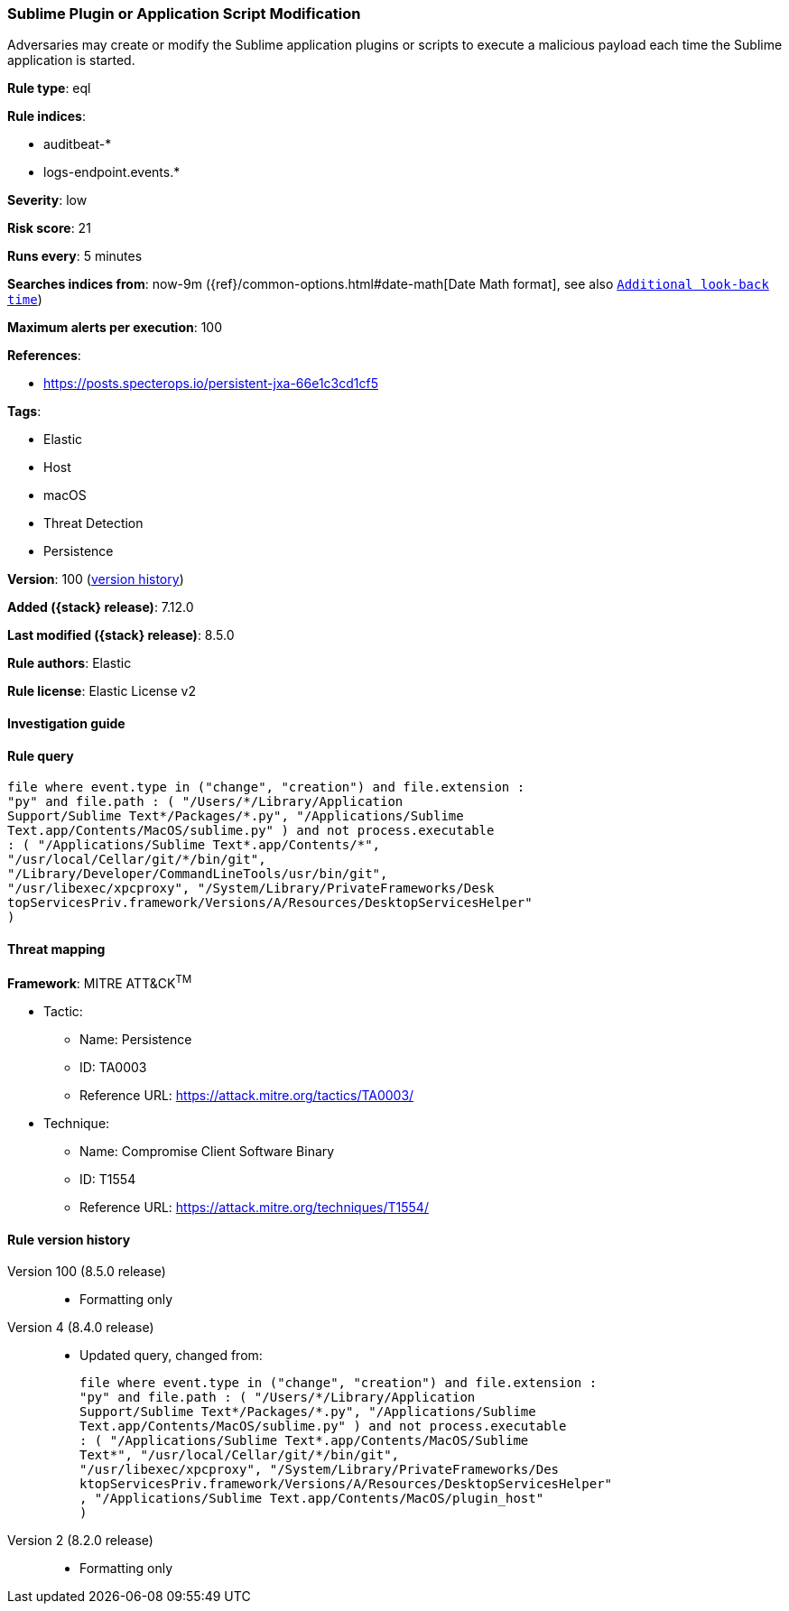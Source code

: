 [[sublime-plugin-or-application-script-modification]]
=== Sublime Plugin or Application Script Modification

Adversaries may create or modify the Sublime application plugins or scripts to execute a malicious payload each time the Sublime application is started.

*Rule type*: eql

*Rule indices*:

* auditbeat-*
* logs-endpoint.events.*

*Severity*: low

*Risk score*: 21

*Runs every*: 5 minutes

*Searches indices from*: now-9m ({ref}/common-options.html#date-math[Date Math format], see also <<rule-schedule, `Additional look-back time`>>)

*Maximum alerts per execution*: 100

*References*:

* https://posts.specterops.io/persistent-jxa-66e1c3cd1cf5

*Tags*:

* Elastic
* Host
* macOS
* Threat Detection
* Persistence

*Version*: 100 (<<sublime-plugin-or-application-script-modification-history, version history>>)

*Added ({stack} release)*: 7.12.0

*Last modified ({stack} release)*: 8.5.0

*Rule authors*: Elastic

*Rule license*: Elastic License v2

==== Investigation guide


[source,markdown]
----------------------------------

----------------------------------


==== Rule query


[source,js]
----------------------------------
file where event.type in ("change", "creation") and file.extension :
"py" and file.path : ( "/Users/*/Library/Application
Support/Sublime Text*/Packages/*.py", "/Applications/Sublime
Text.app/Contents/MacOS/sublime.py" ) and not process.executable
: ( "/Applications/Sublime Text*.app/Contents/*",
"/usr/local/Cellar/git/*/bin/git",
"/Library/Developer/CommandLineTools/usr/bin/git",
"/usr/libexec/xpcproxy", "/System/Library/PrivateFrameworks/Desk
topServicesPriv.framework/Versions/A/Resources/DesktopServicesHelper"
)
----------------------------------

==== Threat mapping

*Framework*: MITRE ATT&CK^TM^

* Tactic:
** Name: Persistence
** ID: TA0003
** Reference URL: https://attack.mitre.org/tactics/TA0003/
* Technique:
** Name: Compromise Client Software Binary
** ID: T1554
** Reference URL: https://attack.mitre.org/techniques/T1554/

[[sublime-plugin-or-application-script-modification-history]]
==== Rule version history

Version 100 (8.5.0 release)::
* Formatting only

Version 4 (8.4.0 release)::
* Updated query, changed from:
+
[source, js]
----------------------------------
file where event.type in ("change", "creation") and file.extension :
"py" and file.path : ( "/Users/*/Library/Application
Support/Sublime Text*/Packages/*.py", "/Applications/Sublime
Text.app/Contents/MacOS/sublime.py" ) and not process.executable
: ( "/Applications/Sublime Text*.app/Contents/MacOS/Sublime
Text*", "/usr/local/Cellar/git/*/bin/git",
"/usr/libexec/xpcproxy", "/System/Library/PrivateFrameworks/Des
ktopServicesPriv.framework/Versions/A/Resources/DesktopServicesHelper"
, "/Applications/Sublime Text.app/Contents/MacOS/plugin_host"
)
----------------------------------

Version 2 (8.2.0 release)::
* Formatting only

